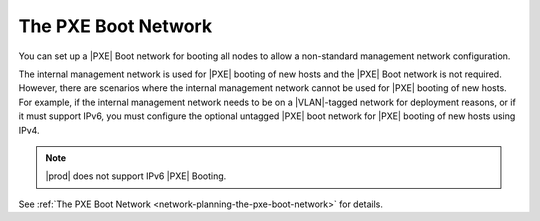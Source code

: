 
.. xms1466026140926
.. _the-pxe-boot-network:

====================
The PXE Boot Network
====================

You can set up a |PXE| Boot network for booting all nodes to allow a
non-standard management network configuration.

The internal management network is used for |PXE| booting of new hosts and the
|PXE| Boot network is not required. However, there are scenarios where the
internal management network cannot be used for |PXE| booting of new hosts. For
example, if the internal management network needs to be on a |VLAN|-tagged
network for deployment reasons, or if it must support IPv6, you must configure
the optional untagged |PXE| boot network for |PXE| booting of new hosts using
IPv4.

.. note::
    |prod| does not support IPv6 |PXE| Booting.

See :ref:`The PXE Boot Network <network-planning-the-pxe-boot-network>` for
details.
